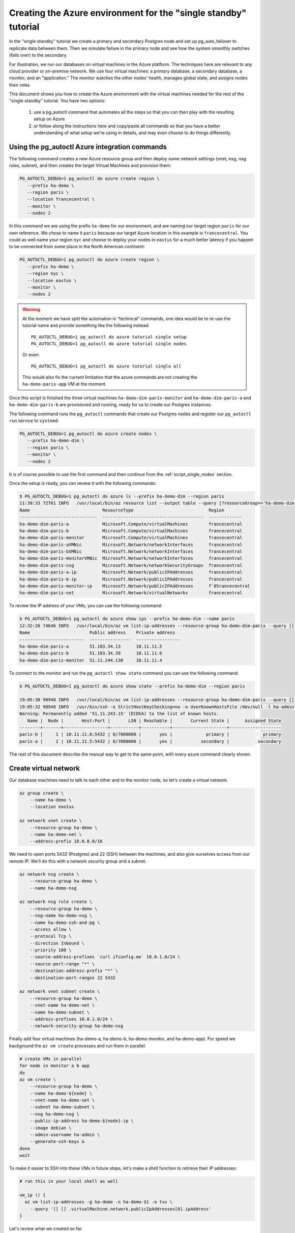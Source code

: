 .. _script_single:

Creating the Azure environment for the "single standby" tutorial
================================================================

In the "single standby" tutorial we create a primary and secondary Postgres
node and set up pg_auto_failover to replicate data between them. Then we
simulate failure in the primary node and see how the system smoothly
switches (fails over) to the secondary.

For illustration, we run our databases on virtual machines in the Azure
platform. The techniques here are relevant to any cloud provider or
on-premise network. We use four virtual machines: a primary database, a
secondary database, a monitor, and an "application." The monitor watches the
other nodes’ health, manages global state, and assigns nodes their roles.

This document shows you how to create the Azure environment with the virtual
machines needed for the rest of the "single standby" tutorial. You have two
options:

  1. use a pg_autoctl command that automates all the steps so that you can
     then play with the resulting setup on Azure

  2. or follow along the instructions here and copy/paste all commands so
     that you have a better understanding of what setup we're using in
     details, and may even choose to do things differently.

Using the pg_autoctl Azure integration commands
-----------------------------------------------

The following command creates a new Azure resource group and then deploy
some network settings (vnet, nsg, nsg rules, subnet), and then creates the
target Virtual Machines and provision them:

.. code-block:: bash

   PG_AUTOCTL_DEBUG=1 pg_autoctl do azure create region \
      --prefix ha-demo \
      --region paris \
      --location francecentral \
      --monitor \
      --nodes 2

In this command we are using the prefix ``ha-demo`` for our environment, and
are naming our target region ``paris`` for our own reference. We chose to
name it ``paris`` because our target Azure location in this example is
``francecentral``. You could as well name your region ``nyc`` and choose to
deploy your nodes in ``eastus`` for a much better latency if you happen to
be connected from some place in the North American continent:

.. code-block:: bash

   PG_AUTOCTL_DEBUG=1 pg_autoctl do azure create region \
      --prefix ha-demo \
      --region nyc \
      --location eastus \
      --monitor \
      --nodes 2

.. warning::

   At the moment we have split the automation in “technical” commands, one
   idea would be to re-use the tutorial name and provide something like the
   following instead::

      PG_AUTOCTL_DEBUG=1 pg_autoctl do azure tutorial single setup
      PG_AUTOCTL_DEBUG=1 pg_autoctl do azure tutorial single nodes

   Or even::

      PG_AUTOCTL_DEBUG=1 pg_autoctl do azure tutorial single all

   This would also fix the current limitation that the azure commands are
   not creating the ``ha-demo-paris-app`` VM at the moment.

Once this script is finished the three virtual machines
``ha-demo-dim-paris-monitor`` and ``ha-demo-dim-paris-a`` and
``ha-demo-dim-paris-b`` are provisioned and running, ready for us to create
our Postgres instances.

The following command runs the ``pg_autoctl`` commands that create our
Psotgres nodes and register our ``pg_autoctl run`` service to ``systemd``:

.. code-block:: bash

   PG_AUTOCTL_DEBUG=1 pg_autoctl do azure create nodes \
      --prefix ha-demo-dim \
      --region paris \
      --monitor \
      --nodes 2

It is of course possible to use the first command and then continue from the
:ref:`script_single_nodes` section.

Once the setup is ready, you can review it with the following commands:

.. code-block:: bash

   $ PG_AUTOCTL_DEBUG=1 pg_autoctl do azure ls --prefix ha-demo-dim --region paris
   11:39:33 72761 INFO   /usr/local/bin/az resource list --output table --query [?resourceGroup=='ha-demo-dim-paris'].{ name: name, flavor: kind, resourceType: type, region: location }
   Name                            ResourceType                             Region
   ------------------------------  ---------------------------------------  -------------
   ha-demo-dim-paris-a             Microsoft.Compute/virtualMachines        francecentral
   ha-demo-dim-paris-b             Microsoft.Compute/virtualMachines        francecentral
   ha-demo-dim-paris-monitor       Microsoft.Compute/virtualMachines        francecentral
   ha-demo-dim-paris-aVMNic        Microsoft.Network/networkInterfaces      francecentral
   ha-demo-dim-paris-bVMNic        Microsoft.Network/networkInterfaces      francecentral
   ha-demo-dim-paris-monitorVMNic  Microsoft.Network/networkInterfaces      francecentral
   ha-demo-dim-paris-nsg           Microsoft.Network/networkSecurityGroups  francecentral
   ha-demo-dim-paris-a-ip          Microsoft.Network/publicIPAddresses      francecentral
   ha-demo-dim-paris-b-ip          Microsoft.Network/publicIPAddresses      francecentral
   ha-demo-dim-paris-monitor-ip    Microsoft.Network/publicIPAddresses      f`05rancecentral
   ha-demo-dim-paris-net           Microsoft.Network/virtualNetworks        francecentral

To review the IP address of your VMs, you can use the following command:

.. code-block:: bash

   $ PG_AUTOCTL_DEBUG=1 pg_autoctl do azure show ips --prefix ha-demo-dim --name paris
   12:32:26 74646 INFO   /usr/local/bin/az vm list-ip-addresses --resource-group ha-demo-dim-paris --query [] [] . { name: virtualMachine.name, "public address": virtualMachine.network.publicIpAddresses[0].ipAddress, "private address": virtualMachine.network.privateIpAddresses[0] } -o table
   Name                       Public address    Private address
   -------------------------  ----------------  -----------------
   ha-demo-dim-paris-a        51.103.34.13      10.11.11.5
   ha-demo-dim-paris-b        51.103.34.39      10.11.11.6
   ha-demo-dim-paris-monitor  51.11.244.130     10.11.11.4


To connect to the monitor and run the ``pg_autoctl show state`` command you
can use the following command:

.. code-block:: bash

   $ PG_AUTOCTL_DEBUG=1 pg_autoctl do azure show state --prefix ha-demo-dim --region paris

   19:05:30 98948 INFO   /usr/local/bin/az vm list-ip-addresses --resource-group ha-demo-dim-paris --query [] [] . { name: virtualMachine.name, "public address": virtualMachine.network.publicIpAddresses[0].ipAddress, "private address": virtualMachine.network.privateIpAddresses[0] } -o json
   19:05:32 98948 INFO   /usr/bin/ssh -o StrictHostKeyChecking=no -o UserKnownHostsFile /dev/null -l ha-admin 51.11.243.15 -- pg_autoctl show state --pgdata ./monitor
   Warning: Permanently added '51.11.243.15' (ECDSA) to the list of known hosts.
      Name |  Node |       Host:Port |       LSN | Reachable |       Current State |      Assigned State
   --------+-------+-----------------+-----------+-----------+---------------------+--------------------
   paris-b |     1 | 10.11.11.6:5432 | 0/7000000 |       yes |             primary |             primary
   paris-a |     2 | 10.11.11.5:5432 | 0/7000000 |       yes |           secondary |           secondary

The rest of this document describe the manual way to get to the same point,
with every azure command clearly shown.

Create virtual network
----------------------

Our database machines need to talk to each other and to the monitor node, so
let's create a virtual network.

.. code-block:: bash

   az group create \
       --name ha-demo \
       --location eastus

   az network vnet create \
       --resource-group ha-demo \
       --name ha-demo-net \
       --address-prefix 10.0.0.0/16

We need to open ports 5432 (Postgres) and 22 (SSH) between the machines, and
also give ourselves access from our remote IP. We'll do this with a network
security group and a subnet.

.. code-block:: bash

   az network nsg create \
       --resource-group ha-demo \
       --name ha-demo-nsg

   az network nsg rule create \
       --resource-group ha-demo \
       --nsg-name ha-demo-nsg \
       --name ha-demo-ssh-and-pg \
       --access allow \
       --protocol Tcp \
       --direction Inbound \
       --priority 100 \
       --source-address-prefixes `curl ifconfig.me` 10.0.1.0/24 \
       --source-port-range "*" \
       --destination-address-prefix "*" \
       --destination-port-ranges 22 5432

   az network vnet subnet create \
       --resource-group ha-demo \
       --vnet-name ha-demo-net \
       --name ha-demo-subnet \
       --address-prefixes 10.0.1.0/24 \
       --network-security-group ha-demo-nsg

Finally add four virtual machines (ha-demo-a, ha-demo-b, ha-demo-monitor, and
ha-demo-app). For speed we background the ``az vm create`` processes and run
them in parallel:

.. code-block:: bash

   # create VMs in parallel
   for node in monitor a b app
   do
   az vm create \
       --resource-group ha-demo \
       --name ha-demo-${node} \
       --vnet-name ha-demo-net \
       --subnet ha-demo-subnet \
       --nsg ha-demo-nsg \
       --public-ip-address ha-demo-${node}-ip \
       --image debian \
       --admin-username ha-admin \
       --generate-ssh-keys &
   done
   wait

To make it easier to SSH into these VMs in future steps, let's make a shell
function to retrieve their IP addresses:

.. code-block:: bash

  # run this in your local shell as well

  vm_ip () {
    az vm list-ip-addresses -g ha-demo -n ha-demo-$1 -o tsv \
      --query '[] [] .virtualMachine.network.publicIpAddresses[0].ipAddress'
  }

Let's review what we created so far.

.. code-block:: bash

  az resource list --output table --query \
    "[?resourceGroup=='ha-demo'].{ name: name, flavor: kind, resourceType: type, region: location }"

This shows the following resources:

::

    Name                             ResourceType                                           Region
    -------------------------------  -----------------------------------------------------  --------
    ha-demo-a                        Microsoft.Compute/virtualMachines                      eastus
    ha-demo-app                      Microsoft.Compute/virtualMachines                      eastus
    ha-demo-b                        Microsoft.Compute/virtualMachines                      eastus
    ha-demo-monitor                  Microsoft.Compute/virtualMachines                      eastus
    ha-demo-appVMNic                 Microsoft.Network/networkInterfaces                    eastus
    ha-demo-aVMNic                   Microsoft.Network/networkInterfaces                    eastus
    ha-demo-bVMNic                   Microsoft.Network/networkInterfaces                    eastus
    ha-demo-monitorVMNic             Microsoft.Network/networkInterfaces                    eastus
    ha-demo-nsg                      Microsoft.Network/networkSecurityGroups                eastus
    ha-demo-a-ip                     Microsoft.Network/publicIPAddresses                    eastus
    ha-demo-app-ip                   Microsoft.Network/publicIPAddresses                    eastus
    ha-demo-b-ip                     Microsoft.Network/publicIPAddresses                    eastus
    ha-demo-monitor-ip               Microsoft.Network/publicIPAddresses                    eastus
    ha-demo-net                      Microsoft.Network/virtualNetworks                      eastus

